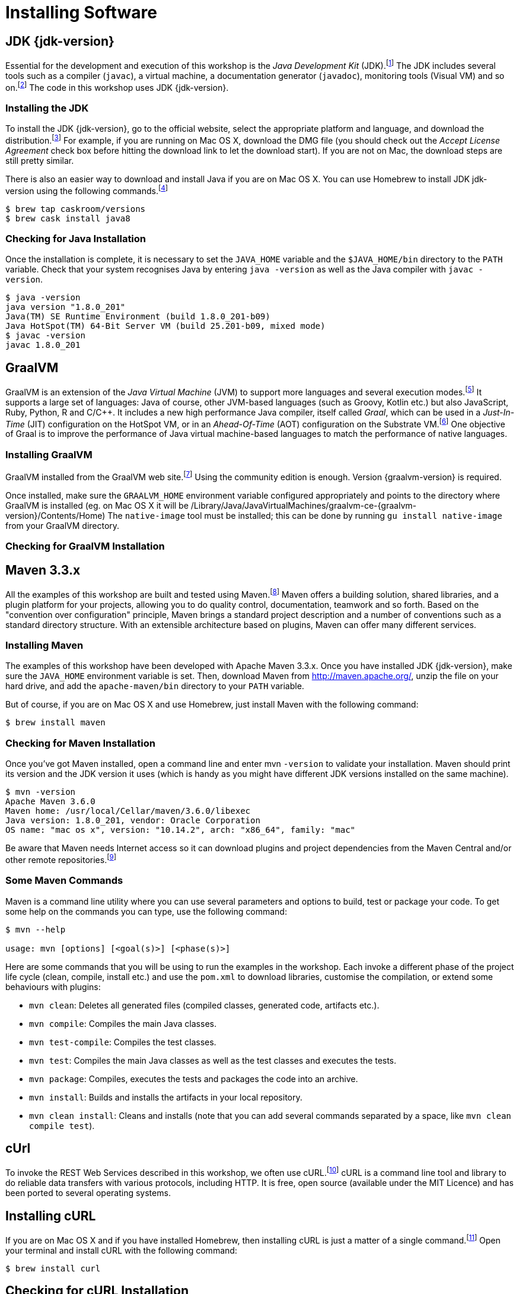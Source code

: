 [[introduction-installing]]
= Installing Software

== JDK {jdk-version}

Essential for the development and execution of this workshop is the _Java Development Kit_ (JDK).footnote:[Java http://www.oracle.com/technetwork/java/javase]
The JDK includes several tools such as a compiler (`javac`), a virtual machine, a documentation generator (`javadoc`), monitoring tools (Visual VM) and so on.footnote:[Visual VM https://visualvm.github.io]
The code in this workshop uses JDK {jdk-version}.

=== Installing the JDK

To install the JDK {jdk-version}, go to the official website, select the appropriate platform and language, and download the distribution.footnote:[Java Website http://www.oracle.com/technetwork/java/javase/downloads/index.html]
For example, if you are running on Mac OS X, download the DMG file (you should check out the _Accept License Agreement_ check box before hitting the download link to let the download start).
If you are not on Mac, the download steps are still pretty similar.

There is also an easier way to download and install Java if you are on Mac OS X.
You can use Homebrew to install JDK jdk-version using the following commands.footnote:[Homebrew https://brew.sh]

[source,shell]
----
$ brew tap caskroom/versions
$ brew cask install java8
----

=== Checking for Java Installation

Once the installation is complete, it is necessary to set the `JAVA_HOME` variable and the `$JAVA_HOME/bin` directory to the `PATH` variable.
Check that your system recognises Java by entering `java -version` as well as the Java compiler with `javac -version`.

[source,shell]
----
$ java -version
java version "1.8.0_201"
Java(TM) SE Runtime Environment (build 1.8.0_201-b09)
Java HotSpot(TM) 64-Bit Server VM (build 25.201-b09, mixed mode)
$ javac -version
javac 1.8.0_201
----

== GraalVM

GraalVM is an extension of the _Java Virtual Machine_ (JVM) to support more languages and several execution modes.footnote:[GraalVM https://www.graalvm.org]
It supports a large set of languages:
Java of course, other JVM-based languages (such as Groovy, Kotlin etc.) but also JavaScript, Ruby, Python, R and  C/C++.
It includes a new high performance Java compiler, itself called _Graal_, which can be used in a _Just-In-Time_ (JIT) configuration on the HotSpot VM, or in an _Ahead-Of-Time_ (AOT) configuration on the Substrate VM.footnote:[SubstrateVM https://github.com/oracle/graal/tree/master/substratevm]
One objective of Graal is to improve the performance of Java virtual machine-based languages to match the performance of native languages.

=== Installing GraalVM

GraalVM installed from the GraalVM web site.footnote:[GraalVM Download https://www.graalvm.org/downloads]
Using the community edition is enough.
Version {graalvm-version} is required.

Once installed, make sure the `GRAALVM_HOME` environment variable configured appropriately and points to the directory where GraalVM is installed (eg. on Mac OS X it will be /Library/Java/JavaVirtualMachines/graalvm-ce-{graalvm-version}/Contents/Home)
The `native-image` tool must be installed;
this can be done by running `gu install native-image` from your GraalVM directory.

=== Checking for GraalVM Installation

== Maven 3.3.x

All the examples of this workshop are built and tested using Maven.footnote:[Maven https://maven.apache.org]
Maven offers a building solution, shared libraries, and a plugin platform for your projects, allowing you to do quality control, documentation, teamwork and so forth.
Based on the "convention over configuration" principle, Maven brings a standard project description and a number of conventions such as a standard directory structure.
With an extensible architecture based on plugins, Maven can offer many different services.

=== Installing Maven

The examples of this workshop have been developed with Apache Maven 3.3.x.
Once you have installed JDK {jdk-version}, make sure the `JAVA_HOME` environment variable is set.
Then, download Maven from http://maven.apache.org/, unzip the file on your hard drive, and add the `apache-maven/bin` directory to your `PATH` variable.

But of course, if you are on Mac OS X and use Homebrew, just install Maven with the following command:

[source,shell]
----
$ brew install maven
----

=== Checking for Maven Installation

Once you've got Maven installed, open a command line and enter mvn `-version` to validate your installation.
Maven should print its version and the JDK version it uses (which is handy as you might have different JDK versions installed on the same machine).

[source,shell]
----
$ mvn -version
Apache Maven 3.6.0
Maven home: /usr/local/Cellar/maven/3.6.0/libexec
Java version: 1.8.0_201, vendor: Oracle Corporation
OS name: "mac os x", version: "10.14.2", arch: "x86_64", family: "mac"
----

Be aware that Maven needs Internet access so it can download plugins and project dependencies from the Maven Central and/or other remote repositories.footnote:[Maven Central https://search.maven.org]

=== Some Maven Commands

Maven is a command line utility where you can use several parameters and options to build, test or package your code.
To get some help on the commands you can type, use the following command:

[source,shell]
----
$ mvn --help

usage: mvn [options] [<goal(s)>] [<phase(s)>]
----

Here are some commands that you will be using to run the examples in the workshop.
Each invoke a different phase of the project life cycle (clean, compile, install etc.) and use the `pom.xml` to download libraries, customise the compilation, or extend some behaviours with plugins:

* `mvn clean`: Deletes all generated files (compiled classes, generated code, artifacts etc.).
* `mvn compile`: Compiles the main Java classes.
* `mvn test-compile`: Compiles the test classes.
* `mvn test`: Compiles the main Java classes as well as the test classes and executes the tests.
* `mvn package`: Compiles, executes the tests and packages the code into an archive.
* `mvn install`: Builds and installs the artifacts in your local repository.
* `mvn clean install`: Cleans and installs (note that you can add several commands separated by a space, like `mvn clean compile test`).

== cUrl

To invoke the REST Web Services described in this workshop, we often use cURL.footnote:[cURL https://curl.haxx.se]
cURL is a command line tool and library to do reliable data transfers with various protocols, including HTTP.
It is free, open source (available under the MIT Licence) and has been ported to several operating systems.

== Installing cURL

If you are on Mac OS X and if you have installed Homebrew, then installing cURL is just a matter of a single command.footnote:[Homebrew https://brew.sh]
Open your terminal and install cURL with the following command:

[source,shell]
----
$ brew install curl
----

== Checking for cURL Installation

Once installed, check for cURL by running `curl --version` in the terminal.
It should display cURL version:

[source,shell]
----
$ curl --version
curl 7.54.0 (x86_64-apple-darwin17.0) libcurl/7.54.0 LibreSSL/2.0.20 zlib/1.2.11 nghttp2/1.24.0
Protocols: dict file ftp ftps gopher http https imap imaps ldap ldaps pop3 pop3s rtsp smb smbs smtp smtps telnet tftp
Features: AsynchDNS IPv6 Largefile GSS-API Kerberos SPNEGO NTLM NTLM_WB SSL libz HTTP2 UnixSockets HTTPS-proxy
----

== Some cURL Commands

cURL is a command line utility where you can use several parameters and options to invoke URLs.
You invoke `curl` with zero, one or several command-line options to accompany the URL (or set of URLs) you want the transfer to be about.
cURL supports over two hundred different options and I would recommend reading the documentation for more help.footnote:[cURL commands https://ec.haxx.se/cmdline.html]
To get some help on the commands and options you can type, use the following command:

[source,shell]
----
$ curl --help

Usage: curl [options...] <url>
----

You can also opt to use `curl --manual` which will output the entire man page for cURL plus an appended tutorial for the most common use cases.

Here are some commands that you will be using to invoke the RESTful web service examples in this workshop.

* `curl http://localhost:8083/api/heroes/hello`: HTTP GET on a given URL.
* `curl -X GET http://localhost:8083/api/heroes/hello`: Same effect as the previous command, an HTTP GET on a given URL.
* `curl -v http://localhost:8083/api/heroes/hello`: HTTP GET on a given URL with verbose mode on.
* `curl -H 'Content-Type: application/json' http://localhost:8083/api/heroes/hello`: HTTP GET on a given URL passing the JSON Content Type in the HTTP Header.
* `curl -X DELETE http://localhost:8083/api/heroes/1`: HTTP DELETE on a given URL.

== Formatting the cURL JSON Output

Very often when using cURL to invoke a RESTful web service, we get some JSON payload.
cURL does not format this JSON, so you will get a flat String such as:

[source,shell]
----
$ curl http://localhost:8083/api/heroes
[{"id":"1","name":"Chewbacca","level":"14"},{"id":"2","name":"Wonder Woman","level":"15"},{"id":"3","name":"Anakin Skywalker","level":"8"}]
----

But what we really want is to format the JSON payload so it is easier to read.
For that, there is a neat utility tool called jq that we could use.
jq is a tool for processing JSON inputs, applying the given filter to its JSON text inputs and producing the filter's results as JSON on standard output.footnote:[jq https://stedolan.github.io/jq]
You can install it on Mac OSX with a simple `brew install jq`.
Once installed, it's just a matter of piping the cURL output to jq like this:

[source,shell]
----
$ curl http://localhost:8083/api/heroes | jq
[
  {
    "id": "1",
    "name": "Chewbacca",
    "lastName": "14"
  },
  {
    "id": "2",
    "name": "Wonder Woman",
    "lastName": "15"
  },
  {
    "id": "3",
    "name": "Anakin Skywalker",
    "lastName": "8"
  }
]
----

== Docker

== Node JS (optionally)

== Recap

Just make sure the following commands work on your machine

[source,shell]
----
$ java -version
$ mvn -version
$ curl --version
$ docker version
$ docker-compose version
----
